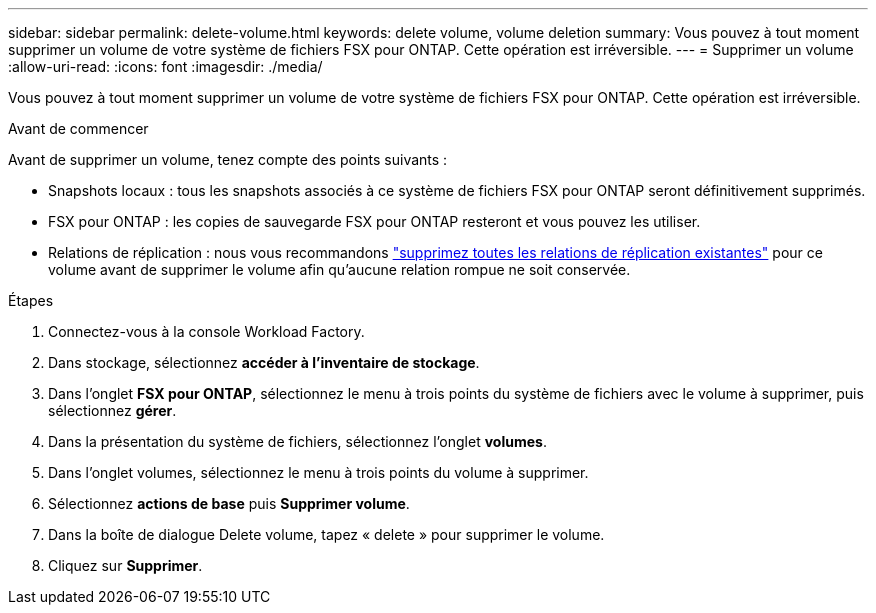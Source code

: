 ---
sidebar: sidebar 
permalink: delete-volume.html 
keywords: delete volume, volume deletion 
summary: Vous pouvez à tout moment supprimer un volume de votre système de fichiers FSX pour ONTAP. Cette opération est irréversible. 
---
= Supprimer un volume
:allow-uri-read: 
:icons: font
:imagesdir: ./media/


[role="lead"]
Vous pouvez à tout moment supprimer un volume de votre système de fichiers FSX pour ONTAP. Cette opération est irréversible.

.Avant de commencer
Avant de supprimer un volume, tenez compte des points suivants :

* Snapshots locaux : tous les snapshots associés à ce système de fichiers FSX pour ONTAP seront définitivement supprimés.
* FSX pour ONTAP : les copies de sauvegarde FSX pour ONTAP resteront et vous pouvez les utiliser.
* Relations de réplication : nous vous recommandons link:delete-replication.html["supprimez toutes les relations de réplication existantes"] pour ce volume avant de supprimer le volume afin qu'aucune relation rompue ne soit conservée.


.Étapes
. Connectez-vous à la console Workload Factory.
. Dans stockage, sélectionnez *accéder à l'inventaire de stockage*.
. Dans l'onglet *FSX pour ONTAP*, sélectionnez le menu à trois points du système de fichiers avec le volume à supprimer, puis sélectionnez *gérer*.
. Dans la présentation du système de fichiers, sélectionnez l'onglet *volumes*.
. Dans l'onglet volumes, sélectionnez le menu à trois points du volume à supprimer.
. Sélectionnez *actions de base* puis *Supprimer volume*.
. Dans la boîte de dialogue Delete volume, tapez « delete » pour supprimer le volume.
. Cliquez sur *Supprimer*.

